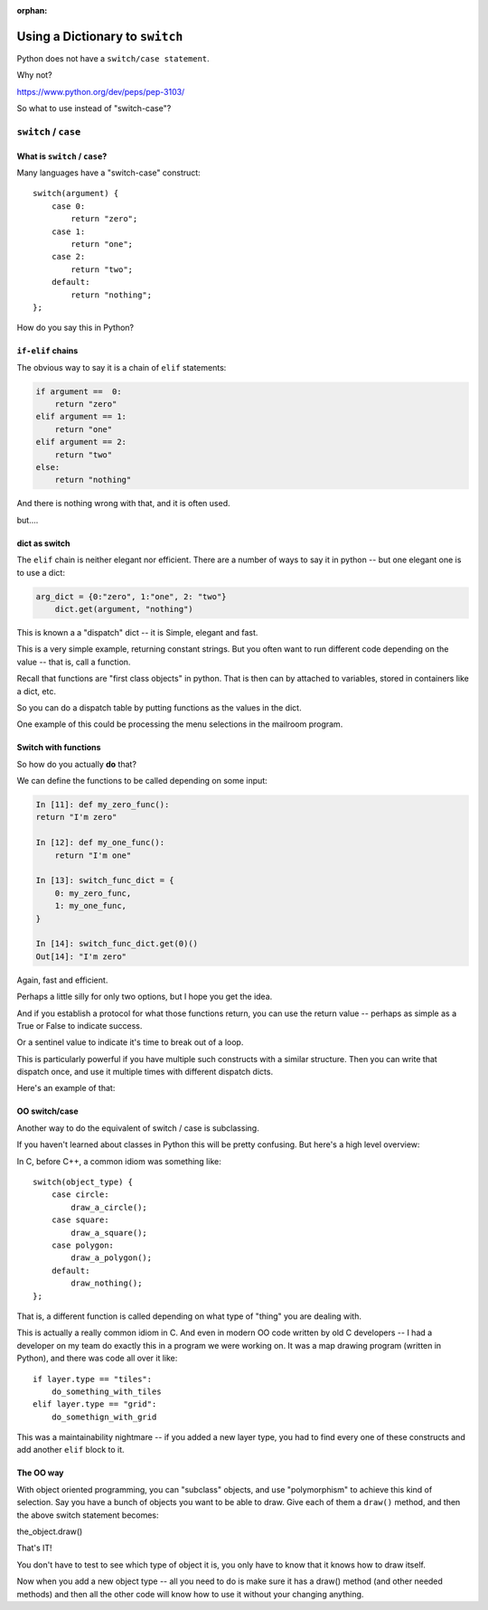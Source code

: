 :orphan:

.. _script_dict_as_switch:

################################
Using a Dictionary to ``switch``
################################

Python does not have a ``switch/case statement``.

Why not?

https://www.python.org/dev/peps/pep-3103/

So what to use instead of "switch-case"?

``switch`` / ``case``
=====================

What is ``switch`` / ``case``?
------------------------------

Many languages have a "switch-case" construct::

    switch(argument) {
        case 0:
            return "zero";
        case 1:
            return "one";
        case 2:
            return "two";
        default:
            return "nothing";
    };

How do you say this in Python?

``if-elif`` chains
------------------

The obvious way to say it is a chain of ``elif`` statements:

.. code-block:: python

    if argument ==  0:
        return "zero"
    elif argument == 1:
        return "one"
    elif argument == 2:
        return "two"
    else:
        return "nothing"

And there is nothing wrong with that, and it is often used.

but....

dict as switch
--------------

The ``elif`` chain is neither elegant nor efficient. There are a number of ways to say it in python -- but one elegant one is to use a dict:

.. code-block:: python

    arg_dict = {0:"zero", 1:"one", 2: "two"}
        dict.get(argument, "nothing")

This is known a a "dispatch" dict -- it is Simple, elegant and fast.

This is a very simple example, returning constant strings. But you often want to run different code depending on the value -- that is, call a function.

Recall that functions are "first class objects" in python. That is then can by attached to variables, stored in containers like a dict, etc.

So you can do a dispatch table by putting functions as the values in the dict.

One example of this could be processing the menu selections in the
mailroom program.

Switch with functions
---------------------

So how do you actually **do** that?

We can define the functions to be called depending on some input:

.. code-block:: ipython

    In [11]: def my_zero_func():
    return "I'm zero"

    In [12]: def my_one_func():
        return "I'm one"

    In [13]: switch_func_dict = {
        0: my_zero_func,
        1: my_one_func,
    }

    In [14]: switch_func_dict.get(0)()
    Out[14]: "I'm zero"

Again, fast and efficient.

Perhaps a little silly for only two options,
but I hope you get the idea.

And if you establish a protocol for what those functions return,
you can use the return value -- perhaps as simple as a True or False to indicate success.

Or a sentinel value to indicate it's time to break out of a loop.

This is particularly powerful if you have multiple such constructs with a similar structure. Then you can write that dispatch once, and use it multiple times with different dispatch dicts.

Here's an example of that:


OO switch/case
--------------

Another way to do the equivalent of switch / case is subclassing.

If you haven't learned about classes in Python this will be pretty confusing. But here's a high level overview:

In C, before C++, a common idiom was something like::

    switch(object_type) {
        case circle:
            draw_a_circle();
        case square:
            draw_a_square();
        case polygon:
            draw_a_polygon();
        default:
            draw_nothing();
    };

That is, a different function is called depending on what type of "thing" you are dealing with.

This is actually a really common idiom in C. And even in modern OO code written by old C developers -- I had a developer on my team do exactly this in a program we were working on. It was a map drawing program (written in Python), and there was code all over it like::

    if layer.type == "tiles":
        do_something_with_tiles
    elif layer.type == "grid":
        do_somethign_with_grid

This was a maintainability nightmare -- if you added a new layer type, you had to find every one of these constructs and add another ``elif`` block to it.

The OO way
----------

With object oriented programming, you can "subclass" objects, and use "polymorphism" to achieve this kind of selection. Say you have a bunch of objects you want to be able to draw. Give each of them a ``draw()`` method, and then the above switch statement becomes:

the_object.draw()

That's IT!

You don't have to test to see which type of object it is, you only have to know that it knows how to draw itself.

Now when you add a new object type -- all you need to do is make sure it has a draw() method (and other needed methods) and then all the other code will know how to use it without your changing anything.

